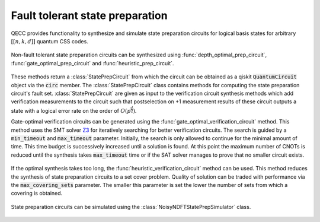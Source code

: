 Fault tolerant state preparation
================================

QECC provides functionality to synthesize and simulate state preparation circuits for logical basis states for arbitrary :math:`[[n, k, d]]` quantum CSS codes.

    .. currentmodule:: mqt.qecc.ft_stateprep

Non-fault tolerant state preparation circuits can be synthesized using :func:`depth_optimal_prep_circuit`, :func:`gate_optimal_prep_circuit` and :func:`heuristic_prep_circuit`.

    .. autofunction:: depth_optimal_prep_circuit

    .. autofunction:: gate_optimal_prep_circuit

    .. autofunction:: heuristic_prep_circuit

These methods return a :class:`StatePrepCircuit` from which the circuit can be obtained as a qiskit :code:`QuantumCircuit` object via the :code:`circ` member. The :class:`StatePrepCircuit` class contains methods for computing the state preparation circuit's fault set. :class:`StatePrepCircuit` are given as input to the verification circuit synthesis methods which add verification measurements to the circuit such that postselection on +1 measurement results of these circuit outputs a state with a logical error rate on the order of :math:`O(p^{\frac{d}{2}})`.

Gate-optimal verification circuits can be generated using the :func:`gate_optimal_verification_circuit` method. This method uses the SMT solver `Z3 <https://github.com/Z3Prover/z3>`_ for iteratively searching for better verification circuits. The search is guided by a :code:`min_timeout` and :code:`max_timeout` parameter. Initially, the search is only allowed to continue for the minimal amount of time. This time budget is successively increased until a solution is found. At this point the maximum number of CNOTs is reduced until the synthesis takes :code:`max_timeout` time or if the SAT solver manages to prove that no smaller circuit exists.

    .. autofunction:: gate_optimal_verification_circuit

If the optimal synthesis takes too long, the :func:`heuristic_verification_circuit` method can be used. This method reduces the synthesis of state preparation circuits to a set cover problem. Quality of solution can be traded with performance via the :code:`max_covering_sets` parameter. The smaller this parameter is set the lower the number of sets from which a covering is obtained.

    .. autofunction:: heuristic_verification_circuit

State preparation circuits can be simulated using the :class:`NoisyNDFTStatePrepSimulator` class.

    .. autoclass:: NoisyNDFTStatePrepSimulator
        :members:
